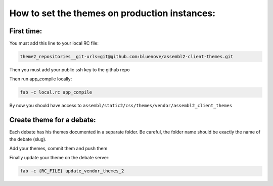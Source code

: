 How to set the themes on production instances:
==============================================

First time:
~~~~~~~~~~~

You must add this line to your local RC file:

.. code:: sh

    theme2_repositories__git-urls=git@github.com:bluenove/assembl2-client-themes.git


Then you must add your public ssh key to the github repo

Then run app_compile locally:

.. code:: sh

    fab -c local.rc app_compile

By now you should have access to ``assembl/static2/css/themes/vendor/assembl2_client_themes``

Create theme for a debate:
~~~~~~~~~~~~~~~~~~~~~~~~~~

Each debate has his themes documented in a separate folder. Be careful, the folder name should be exactly the name of the debate (slug).

Add your themes, commit them and push them

Finally update your theme on the debate server:

.. code:: sh

    fab -c {RC_FILE} update_vendor_themes_2
